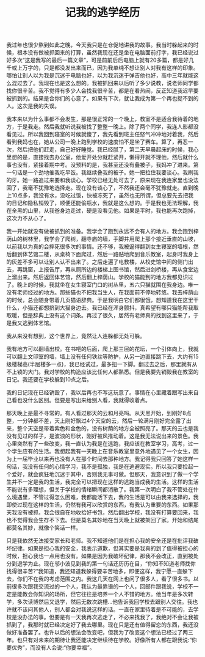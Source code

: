 #+TITLE: 记我的逃学经历

我过年也很少熬到如此之晚，今天我只是在仓促地讲我的故事。我当时躲起来的时候，根本没有做被抓回来的打算，虽然我现在还是坐在电脑面前打字，我已经说过好多次“这是我写的最后一篇文章”，可是前前后后电脑上就有20多篇，都是好几千或上万字的，只是都没发出来而已，因为我单纯不想让别人对我有这样的印象。哪怕让别人以为我是沉迷于电脑也好，以为我沉迷于弹吉他也好，高中三年就能这么混过去了。我现在也是这么想的。我被抓回来以后听了多少说教，说老师同学都找你很辛苦。我不觉得有多少人会找我很辛苦，都是在看热闹，反正知道我迟早要被抓到的。结果是合你们的心意了。如果有下次，就让我成为第一个再也捉不到的人。这次是我的失误。

我本来以为什么事都不会发生，那是很正常的一个晚上，教室不是适合我待着的地方，于是我走。然后我就听说我被找了整整一晚上。除了两个同学，我连人影都没看见过。所以我回到寝室的时候就傻了，我先看到班主任怒气冲冲地对着我，然后看到我妈也在，她从公司一晚上跑到学校的速度怕不是坐了赛车。算了，再忍一次，然后把他们赶走，自己好好睡觉。我已经腻了，第二天早晨起床的时候，我心里想的是，直接找去办公室，他爱开处分就赶紧开，懒得开就不理他，然后就什么事也没有，紧接着期中考。没预料的是，我甚至还没有叠被子，我妈冲了进来。第一句话是一个劲地催我吃早饭。我继续叠我的被子。她一把拉住我要谈心。我刷我的牙。她一路追过来要和我谈心。学校已经无处可去了，原来现在我连家里也没法回了，我毫不犹豫地选择走。现在没有谈心了，不然我还会毫不犹豫就走。直到晚上10点多，我没有水，没吃过饭，快被冻死了，虽然也无所谓，但总要先去把我的日记和隐私销毁了，顺便还能偷瓶水，我就是这么想的。于是我也无法理解，我在全黑的山里，从我爸身边走过，硬是没看见他。如果是平时，我也能再次跑掉，这次力不从心了。

我一开始就没有做被抓到的准备。我学会了跑到永远不会有人的地方。我会跑到梓荫山的树林里，我学会了爬树，翻寺庙的墙，手脚并用爬上那个接近垂直的山坡，以前我以为真的会摔死很多次的事情。还不够，我被逼得翻到女生寝室的墙根，然后翻到体艺馆二楼，从桌椅下面爬过，然后一路贴地爬到音乐教室，起身时我身上的灰差不多可以让别人认不出来了。之后走遍了电教楼，从校史馆中间的侧门出去，再跳窗，上报告厅，再从厕所边的楼梯上图书馆，然后进剑桥楼，再从食堂边上溜出来。然后返回体艺馆，然后翻上梓荫山。学校的猫能到的地方我都见识过了。晚上的时候，我就坐在女生寝室门口的树丛里，五六只猫就围在我身边。唯一没有老师经过的地方。那些猫也不把我当生人，在我面前不停地转悠。我去梓荫山的时候，总会随身带着几页猫语辞典。于是我明白它们都很饿，想知道我在这里干什么，小猫还都想挤到大猫身边去。我已经在浑身颤抖，真希望有哪只猫能帮我取取暖，但是辞典上没有这个词条。再过了很久，居然有老师真的找到这里来了，于是我又逃到体艺馆。

我从来没有想到，这个世界上，竟然让人连躲都无处可躲。

我有地方可以翻墙出校。在书吧的后面，爬上那三层的花坛，一个引体向上，我就可以翻上文印室的墙，墙上没有任何铁丝等防护，从另一边直接跳下去，大约有15级楼梯高(半层楼多一点)，我已经试过，最多扭一下脚。翻过去之后，那里就有从不上锁的大门。我对学校的构造应该比任何人都熟悉。但是我要先销毁我在教室的日记。我还要在学校躲到10点之后。

我的日记现在已经销毁了，我以后再也不写这玩意了。事情在心里藏着跟写出来自己看也没什么区别。但要是写出来给别人看，我就得收着点。

那天晚上是最不寻常的。有人看过那天的云和月亮吗。从天黑开始，到刚好8点整，一分钟都不差，天上刚好飘过4个天空的云，然后一轮满月刚好完全露了出来，整个天空是带着紫色和金色的，没有树荫的地方全被照亮了。那天的云也是我没有见过的样子，是波浪的形状，刚好被风推动着。这是我无法说出来的景色。我心里突然有了一些改变，我一直认为我是在逃跑，我应该在教室学习，高考，过一个学生应有的生活。我想起我有一天晚上在音乐教室里意外地遇见了一个女生，因为上一届毕业以来再也没有人在那个时间去那种地方。我记得我只回答了她这样一句话，我没有任何的心情学习，我不是孤独，我是在逃避现实。所以我只要捡起一个爱好，就会疯狂地沉迷于其中，否则我无事可做。但那天，我意识到了做一个学生并不一定是我的生活，我完全可以把现在这样的逃跑当成我的生活。这样的生活不能说有多理想，但关于学校的情绪瞬间都消散了。我第一次明白了我不管处在什么境遇里，不管过得怎么困难，我都能活下去，我的生活是可以由我来选择的，我即使过现在这样的生活，仍然有我可以欣赏的东西，有我认为重要的东西。如果那天我没有被抓，我会很自在地收拾好书包，然后翻出学校，我没有打算要回来，我也不觉得我会生存不下去。但是莫名其妙地在当天晚上就被架回了家。开始和结尾都莫名其妙，就像个笑话一样。

只是我依然无法接受家长和老师。我不知道他们是在担心我的安全还是在批评我破坏纪律。如果是担心我的安全，我表示道歉，但其实要是我真的到了值得被担心的时候，担心我也一点用也没有。如果是因为我破坏纪律，那我不会改正，直到被处分到退学为止。现在邬小波见到我的第一句话还历历在目，“你知不知道老师找你找得很辛苦?”我知道，我还知道我躲得要辛苦地多，即便这样，我宁愿一直躲下去，你们不在我的考虑范围之内。我这几天在网上也问了很多人，看了很多书。以前很多次跟我交流过的一个人，我认为最靠谱的一个人，回邮件跟我说，学校不一定是能教会你知识的场所，但它往往是培养一个人不错的地方。他当年是多次转学，多次读博然后又退学，然后无数次跳槽...他告诉我回学校去跟别人交往。我也许就不该问其他人，别人都会对我说这样的话。一直在家里待着是不可能的，去学校是没办法的事。但要是有一天我再次逃走了，不必来找我了，我绝对不会让我被抓到了，我那时就已经决定好了我去哪里。现在只是还有值得留恋的东西，我还没做好准备罢了。也许以后的想法会改变吧，但我为了改变这个想法已经过了两三年。也只有对未来的期待让我还能决定继续待在学校。好像所有人都在跟我说:“你要优秀”，而没有人会说:“你要幸福”。